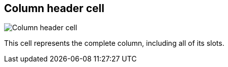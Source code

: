 [#column-cell]
== Column header cell

image:generated/screenshots/elements/column-cell.png[Column header cell, role="related thumb right"]

This cell represents the complete column, including all of its slots.


